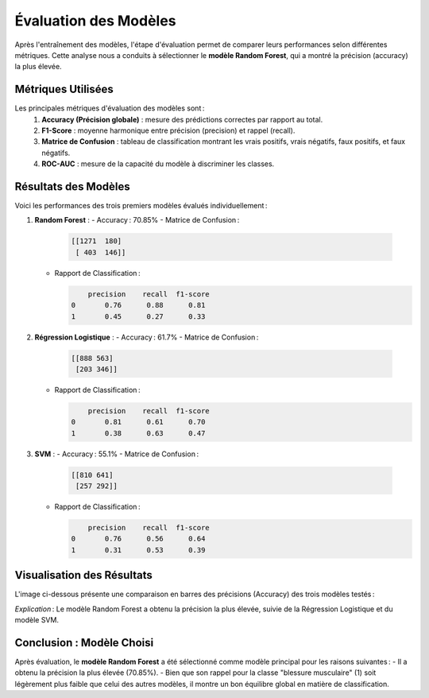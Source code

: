 Évaluation des Modèles
======================

Après l'entraînement des modèles, l'étape d'évaluation permet de comparer leurs performances selon différentes métriques. Cette analyse nous a conduits à sélectionner le **modèle Random Forest**, qui a montré la précision (accuracy) la plus élevée.

Métriques Utilisées
-----------------------

Les principales métriques d'évaluation des modèles sont :
    1. **Accuracy (Précision globale)** : mesure des prédictions correctes par rapport au total.
    2. **F1-Score** : moyenne harmonique entre précision (precision) et rappel (recall).
    3. **Matrice de Confusion** : tableau de classification montrant les vrais positifs, vrais négatifs, faux positifs, et faux négatifs.
    4. **ROC-AUC** : mesure de la capacité du modèle à discriminer les classes.

Résultats des Modèles
-------------------------

Voici les performances des trois premiers modèles évalués individuellement :

1. **Random Forest** :
   - Accuracy : 70.85%
   - Matrice de Confusion :

     .. code-block:: text

        [[1271  180]
         [ 403  146]]

   - Rapport de Classification :
   
     .. code-block:: text

            precision    recall  f1-score
        0       0.76      0.88      0.81
        1       0.45      0.27      0.33

2. **Régression Logistique** :
   - Accuracy : 61.7%
   - Matrice de Confusion :

     .. code-block:: text

        [[888 563]
         [203 346]]

   - Rapport de Classification :
   
     .. code-block:: text

            precision    recall  f1-score
        0       0.81      0.61      0.70
        1       0.38      0.63      0.47

3. **SVM** :
   - Accuracy : 55.1%
   - Matrice de Confusion :

     .. code-block:: text

        [[810 641]
         [257 292]]

   - Rapport de Classification :
   
     .. code-block:: text

            precision    recall  f1-score
        0       0.76      0.56      0.64
        1       0.31      0.53      0.39

Visualisation des Résultats
-------------------------------

L'image ci-dessous présente une comparaison en barres des précisions (Accuracy) des trois modèles testés :

.. image:: images/model_accuracy_comparison.png
   :width: 80%
   :alt: Comparaison des accuracy des modèles
   :align: center

*Explication* : Le modèle Random Forest a obtenu la précision la plus élevée, suivie de la Régression Logistique et du modèle SVM.

Conclusion : Modèle Choisi
-----------------------------

Après évaluation, le **modèle Random Forest** a été sélectionné comme modèle principal pour les raisons suivantes :
- Il a obtenu la précision la plus élevée (70.85%).
- Bien que son rappel pour la classe "blessure musculaire" (1) soit légèrement plus faible que celui des autres modèles, il montre un bon équilibre global en matière de classification.
